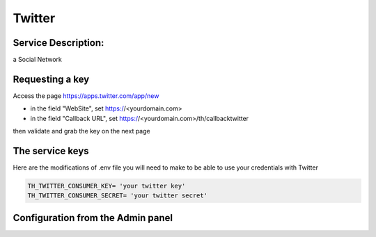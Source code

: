 Twitter
=======

Service Description:
--------------------

a Social Network

Requesting a key
----------------

Access the page https://apps.twitter.com/app/new

* in the field "WebSite", set https://<yourdomain.com>
* in the field "Callback URL", set https://<yourdomain.com>/th/callbacktwitter

then validate and grab the key on the next page

The service keys
----------------

Here are the modifications of .env file you will need to make to be able to use your credentials with Twitter

.. code-block:: python

    TH_TWITTER_CONSUMER_KEY= 'your twitter key'
    TH_TWITTER_CONSUMER_SECRET= 'your twitter secret'

Configuration from the Admin panel
----------------------------------

.. image:: https://raw.githubusercontent.com/foxmask/django-th/master/docs/service_twitter.png
    :target: https://twitter.com/
    :alt: Twitter
